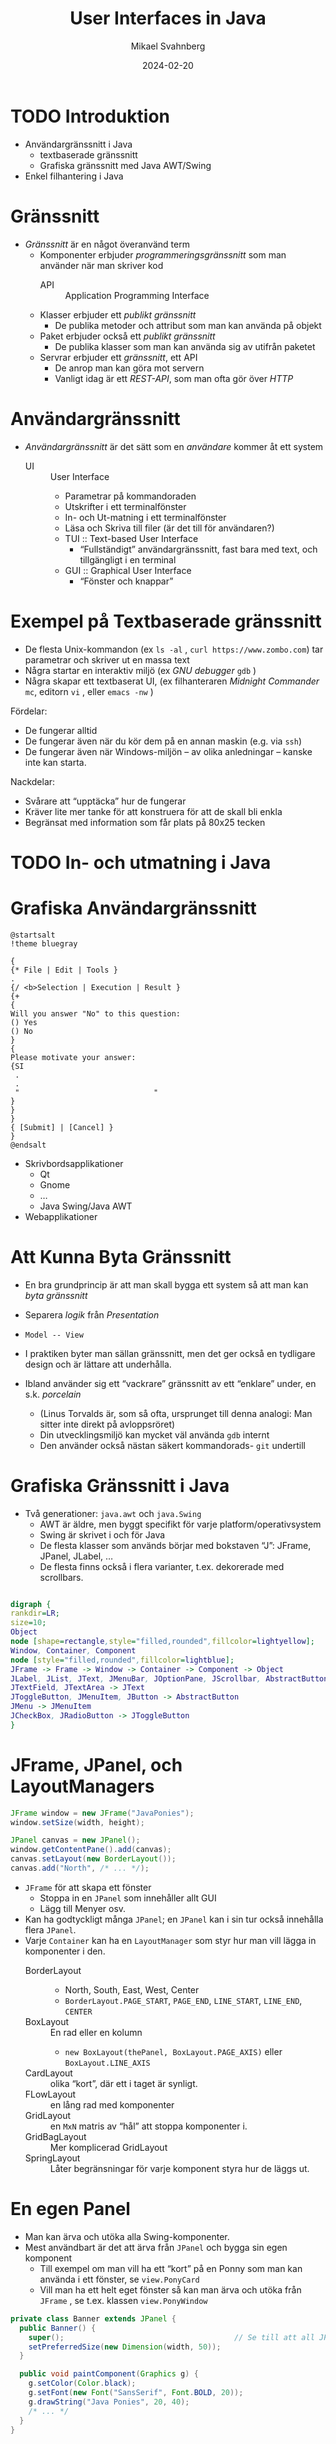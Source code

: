 #+Title: User Interfaces in Java
#+Author: Mikael Svahnberg
#+Email: Mikael.Svahnberg@bth.se
#+Date: 2024-02-20
#+EPRESENT_FRAME_LEVEL: 1
#+OPTIONS: email:t <:t todo:t f:t ':t H:2
#+STARTUP: beamer

#+LATEX_CLASS_OPTIONS: [10pt,t,a4paper]
#+BEAMER_THEME: BTH_msv


* TODO Introduktion
- Användargränssnitt i Java
  - textbaserade gränssnitt
  - Grafiska gränssnitt med Java AWT/Swing
- Enkel filhantering i Java
* Gränssnitt
- /Gränssnitt/ är en något överanvänd term
  - Komponenter erbjuder /programmeringsgränssnitt/ som man använder när man skriver kod
    - API :: Application Programming Interface
  - Klasser erbjuder ett /publikt gränssnitt/
    - De publika metoder och attribut som man kan använda på objekt
  - Paket erbjuder också ett /publikt gränssnitt/
    - De publika klasser som man kan använda sig av utifrån paketet
  - Servrar erbjuder ett /gränssnitt/, ett API
    - De anrop man kan göra mot servern
    - Vanligt idag är ett /REST-API/, som man ofta gör över /HTTP/
* Användargränssnitt
- /Användargränssnitt/ är det sätt som en /användare/ kommer åt ett system
  - UI :: User Interface
    - Parametrar på kommandoraden
    - Utskrifter i ett terminalfönster
    - In- och Ut-matning i ett terminalfönster
    - Läsa och Skriva till filer (är det till för användaren?)
    - TUI :: Text-based User Interface
      - "Fullständigt" användargränssnitt, fast bara med text, och tillgängligt i en terminal
    - GUI :: Graphical User Interface
      - "Fönster och knappar"
* Exempel på Textbaserade gränssnitt
- De flesta Unix-kommandon (ex ~ls -al~ , ~curl https://www.zombo.com~) tar parametrar och skriver ut en massa text
- Några startar en interaktiv miljö (ex /GNU debugger/ ~gdb~ )
- Några skapar ett textbaserat UI, (ex filhanteraren /Midnight Commander/ ~mc~, editorn ~vi~ , eller ~emacs -nw~ )

Fördelar:
- De fungerar alltid
- De fungerar även när du kör dem på en annan maskin (e.g. via ~ssh~)
- De fungerar även när Windows-miljön -- av olika anledningar -- kanske inte kan starta.

Nackdelar:
- Svårare att "upptäcka" hur de fungerar
- Kräver lite mer tanke för att konstruera för att de skall bli enkla
- Begränsat med information som får plats på 80x25 tecken
* TODO In- och utmatning i Java
* Grafiska Användargränssnitt
#+begin_src plantuml :file gui-ex.png
@startsalt
!theme bluegray

{
{* File | Edit | Tools }
.
{/ <b>Selection | Execution | Result }
{+
{
Will you answer "No" to this question:
() Yes
() No
}
{
Please motivate your answer:
{SI
 .
 .
 "                              "
}
}
}
{ [Submit] | [Cancel] }
}
@endsalt
#+end_src

#+RESULTS:
[[file:gui-ex.png]]

- Skrivbordsapplikationer
  - Qt
  - Gnome
  - \dots
  - Java Swing/Java AWT
- Webapplikationer
* Att Kunna Byta Gränssnitt
- En bra grundprincip är att man skall bygga ett system så att man kan /byta gränssnitt/
- Separera /logik/ från /Presentation/
- =Model -- View=
- I praktiken byter man sällan gränssnitt, men det ger också en tydligare design och är lättare att underhålla.

- Ibland använder sig ett "vackrare" gränssnitt av ett "enklare" under, en s.k. /porcelain/
  - (Linus Torvalds är, som så ofta, ursprunget till denna analogi: Man sitter inte direkt på avloppsröret)
  - Din utvecklingsmiljö kan mycket väl använda ~gdb~ internt
  - Den använder också nästan säkert kommandorads- ~git~ undertill

* Grafiska Gränssnitt i Java
- Två generationer: =java.awt= och =java.Swing=
  - AWT är äldre, men byggt specifikt för varje platform/operativsystem   
  - Swing är skrivet i och för Java
  - De flesta klasser som används börjar med bokstaven "J": JFrame, JPanel, JLabel, \dots
  - De flesta finns också i flera varianter, t.ex. dekorerade med scrollbars.

#+begin_src dot :file swing.png

digraph {
rankdir=LR;
size=10;
Object
node [shape=rectangle,style="filled,rounded",fillcolor=lightyellow];
Window, Container, Component
node [style="filled,rounded",fillcolor=lightblue];
JFrame -> Frame -> Window -> Container -> Component -> Object
JLabel, JList, JText, JMenuBar, JOptionPane, JScrollbar, AbstractButton, JPanel -> JComponent -> Container
JTextField, JTextArea -> JText
JToggleButton, JMenuItem, JButton -> AbstractButton
JMenu -> JMenuItem
JCheckBox, JRadioButton -> JToggleButton
}

#+end_src

#+RESULTS:
[[file:swing.png]]
* JFrame, JPanel, och LayoutManagers
#+begin_src java
		JFrame window = new JFrame("JavaPonies");
		window.setSize(width, height);

		JPanel canvas = new JPanel();		
		window.getContentPane().add(canvas);
		canvas.setLayout(new BorderLayout());
		canvas.add("North", /* ... */);
#+end_src

- ~JFrame~ för att skapa ett fönster
  - Stoppa in en ~JPanel~ som innehåller allt GUI
  - Lägg till Menyer osv.
- Kan ha godtyckligt många ~JPanel~; en ~JPanel~ kan i sin tur också innehålla flera ~JPanel~.
- Varje ~Container~ kan ha en ~LayoutManager~ som styr hur man vill lägga in komponenter i den.
  - BorderLayout ::
    - North, South, East, West, Center
    - =BorderLayout.PAGE_START=, =PAGE_END=, =LINE_START=, =LINE_END=, =CENTER=
  - BoxLayout :: En rad eller en kolumn
    - ~new BoxLayout(thePanel, BoxLayout.PAGE_AXIS)~ eller ~BoxLayout.LINE_AXIS~
  - CardLayout :: olika "kort", där ett i taget är synligt.
  - FLowLayout :: en lång rad med komponenter
  - GridLayout :: en =MxN= matris av "hål" att stoppa komponenter i.
  - GridBagLayout :: Mer komplicerad GridLayout
  - SpringLayout :: Låter begränsningar för varje komponent styra hur de läggs ut.

* En egen Panel
- Man kan ärva och utöka alla Swing-komponenter.
- Mest användbart är det att ärva från ~JPanel~ och bygga sin egen komponent
  - Till exempel om man vill ha ett "kort" på en Ponny som man kan använda i ett fönster, se ~view.PonyCard~
  - Vill man ha ett helt eget fönster så kan man ärva och utöka från ~JFrame~ , se t.ex. klassen ~view.PonyWindow~

#+begin_src java
  private class Banner extends JPanel {
    public Banner() {
      super(); 										// Se till att all JPanel-initiering görs.
      setPreferredSize(new Dimension(width, 50));
    }

    public void paintComponent(Graphics g) {
      g.setColor(Color.black);
      g.setFont(new Font("SansSerif", Font.BOLD, 20));
      g.drawString("Java Ponies", 20, 40);
      /* ... */
    }
  }
#+end_src
* paint()
- Vid behov anropas ~repaint()~
  - I sin tur anropar denna ~paint()~
    - ... som anropar ~paintComponent()~, ~paintBorder()~, och ~paintChildren()~
- ~paint()~ kan överlagras för att rita sin egen komponent.

#+begin_src java
  public void paint(Graphics g) {
    super.paint(g); 							// Om man vill att alla dekorationer och underkomponenter skall ritas ut.

    // Graphics (eller Graphics2D) har en massa metoder för att rita former och text
    // läs gärna mer i dokumentationen om dessa.
    g.drawImage(myImage, 0, 50, getBackground(), this);
    g.setColor(Color.black);
    g.drawRoundRect(0,0,width-1, height-1, 5, 5);		
    g.drawString(myPony.getName(), 5, 20);

    g.dispose()										// Var snäll och "släpp" Graphics-objektet efter dig, så vet Java att det inte blir mer ritat.
  }
#+end_src
* TODO EventListerners
- En ~Component~ kan skapa olika typer av /Händelser/ (Events), till exempel:
  - Focus
  - Key
  - Mouse
  - MouseMotion
  - Action
- Till var och en av dessa händelser kan man koppla en /EventListener/
  - FocusListener, KeyListener, MouseListener, ActionListerner, osv.
  - ~addMouseListener(...)~, ~addActionListener(...)~, \dots
  - En /EventListener/ har ett antal metoder som anropas när händelsen inträffar
  - Varje metod i /EventListenern/ tar en parameter, som representerar händelsen,
    - e.g. ~ActionEvent~, ~MouseEvent~, osv.
- ActionListener, MouseListener, osv. är /interface/, du måste skriva implementationen för dem.
  - Ibland bara en enda metod, ibland en handfull.
  - Det blir otydligt att skriva en massa tomma metoder för de händelser du /inte/ är intresserad av.
  - Numera finns färdiga implementationer /xxxAdapter/ som du kan utöka med bara de beteenden du vill.
    - (Inkonsekvent nog finns bara /xxxAdapter/ för de Listeners som har mer än en metod 😠)

* EventListeners och Klasser
Tänk dig följande scenario:
- Du har ett gränssnitt, med två knappar i.
- Du vill (såklart) veta när man trycker på en knapp, och helst vilken knapp man trycker på.

Olika lösningar:
1. Skriv en separat klass som ~implements ActionListener~
   - Du kollar noga på det ~ActionEvent~ du får som parameter i ~actionPerformed()~ - metoden.
   - Den här klassen måste alltså veta exakt vad alla knappar heter.
   - ~ActionListener~ är enkel, den har bara en metod; titta på t.ex. ~MouseListener~ med fem metoder.
   - Ditt paket får minst en sådan här klass som bara finns för att ta emot en enda händelse.
     - Jobbigare att läsa; din GUI-klass har inte längre hela ansvaret.
2. Skriv en /nästlad och privat klass/ som ~implements ActionListener~ på samma sätt
   - Inga fler separata klasser; den här koden kommer skrivas som en del av din GUI-klass.
   - I övrigt samma som (1)
3. Använd ~ActionListener~ som bas och överlagra metoden med lite moderna genvägar:

#+begin_src java
  JButton b1 = new JButton("Confirm");
  JButton b2 = new JButton("Cancel");
  JTextField someText = new JTextField();

  b1.addActionListener(new ActionListener() {
      public void actionPerformed(ActionEvent evt) {
        // Read data from window (all local variables are available)
        someText.getText();
      } });

  b2.addActionListener(new ActionListener() {
      public void actionPerformed(ActionEvent evt) {
        someText.setText("");
      } });
#+end_src

* TODO File Output in Java
- Use ~java.io.FileWriter~ 
- There are many other ways, e.g. ~java.io.PrintWriter~
- Careful about the character set, åäö may trip you up.

Basic pattern:
- ~try { 1. Open, 2. Write, 3. Close } catch(IOException e) {}~
- What if we fail while writing?
- What happens with close?

Preferred pattern ~try-with~
- ~try (resources to use ) { } catch( ... ) { }~
- Calls ~close()~ for you even if there is an exception.

#+begin_src java :file Outputter.java
  import java.io.FileWriter;
  import java.io.PrintWriter;

  public class Outputter {
    public void basicPattern(String filename) {
      try {
        FileWriter fw = new FileWriter(filename);        
        fw.write("Some text\n");
        fw.append("Some more text\n");
        fw.close();
      } catch(IOException e) {
        System.err.println("Error writing file " + filename);
        e.printStackTrace();
      }
    }

    public void preferredPattern(String filename) {
      try(FileWriter fw = new FileWriter(filename);
          BufferedWriter buf = new BufferedWriter(fw); ) {
        buf.write("Some preferred text");
        buf.newLine();
        buf.write("Some more preferred text");
      } catch (IOException e) {
        System.err.println("Error writing file " + filename);
        e.printStackTrace();
      }
    }

    public void otherWriter(String filename) {
      try ( PrintWriter out = new PrintWriter(filename)  ) {
        out.println("Some more more text");
        out.println("and yet some more");
      } catch(IOException e) {
        System.err.println("Error writing file " + filename);
        e.printStackTrace();
      }
    }


    public static void main(String [] args) {
      Outputter o = new Outputter();

      o.basicPattern("tst.txt");
      o.preferredPattern("tst2.txt");
      o.otherWriter("tst3.txt");
    }

  }
#+end_src

#+RESULTS:
* File Input in Java
- ~java.io.FileReader~ ?
  - Only has one method to read a single character.
  - ~java.io.BufferedReader~ to get ~readLine()~ method

- Two ways here too. One old-school and one newer.
- As usual, there are many other ways too.

#+begin_src java :file Inputter.java
  import java.io.FileReader;
  import java.io.BufferedReader;
  import java.nio.file.*;
  import java.util.ArrayList;

  public class Inputter {

    public ArrayList<String> oldSchool(String filename) {
      ArrayList<String> contents = new ArrayList<String>();
      try (
        FileReader file = new FileReader(filename);
        BufferedReader buf = new BufferedReader(file);
        ) {
        String line;
        while ((line = buf.readLine()) != null) {
          contents.add(line);
        }
      } catch (IOException e) {
        System.out.println(e);
      }

      return contents;
    }

    public ArrayList<String> hipster(String filename) {
      ArrayList<String> contents = new ArrayList<String>();
      Path path = Paths.get(filename);

      try(BufferedReader buf = Files.newBufferedReader(path)) {
        String line;
        while ((line = buf.readLine()) != null) {
          contents.add(line);
        }
      } catch (IOException e) {
        System.out.println(e);        
      }

      return contents;
    }

    public static void main(String [] args) {
      Inputter in = new Inputter();
      ArrayList<String> contents;

      contents = in.oldSchool("tst.txt");
      for (String l : contents) { System.out.println(l); }

      contents = in.hipster("tst2.txt");
      for (String l : contents) { System.out.println(l); }

    }
  }

#+end_src

#+RESULTS:
: Some text
: Some more text
: Some preferred text

* Java Readers and Writers
- Conceptually, you wrap different levels of readers until you get the functionality you want
  - Typically, you will want at least a ~BufferedReader~ and a ~BufferedWriter~

#+begin_src plantuml :file readers.png
object "in:BufferedReader" as in
object "fileIn:FileReader" as filein
in o-- filein

object "out:BufferedWriter" as out
object "fileout:FileWriter" as fileout
out o-- fileout
#+end_src

#+RESULTS:
[[file:readers.png]]

- Reader
  - BufferedReader 
  - CharArrayReader 
  - FilterReader 
  - InputStreamReader 
    - FileReader
  - PipedReader 
  - StringReader 

- Writer
  - BufferedWriter 
  - CharArrayWriter 
  - FilterWriter 
  - OutputStreamWriter
    - FileWriter
  - PipedWriter 
  - StringWriter 
  - PrintWriter

* TODO När det går fel
* Testing for Runtime Errors
- Compile-time errors covered previously:
  - Syntax Errors
    - the compiler tells you what you have written wrong
    - Read the compiler errors
  - Logical Errors
    - the compiler does not know this is wrong
    - Use Unit Testing to capture this.
    - Debugger

- Runtime errors :
  - Input Testing
    - Ensure that user enters "correct" information
  - Exception handling
    - runtime exceptions
    - e.g. "file not found", "divide by zero", \dots
* Handling Runtime Errors
- Handling compile-time errors is done during development
- Handling errors caught by automated tests is done during development
- Handling runtime errors /have to be/ handled during runtime!
* A Software Tester Walks into a Bar\dots
A Software Tester walks into a bar and orders a beer. Then they orders:
- -1 beers
- 999999999 beers
- a duck
- 0 beers
- sdlkfjhkjsdhgfk
- null

So far, so good. Then they:
- Orders 3 friends to come over for some fun.
- Unhooks the tap and orders a beer.
- Breaks all the glassware and orders a beer.
- Sets the bar on fire and orders a beer.
- Orders someone else a beer.
- Has everyone order a beer.
- Orders in russian.
- Orders a beer for later.
- Orders every beer.
- Walks into the bar backwards.
- Runs into the bar.
- Sits at the bar overnight doing nothing to see what happens.
- Tries to sell a beer.
- Quickly orders a second beer before the first is served.
- Interrupts the order midway and walks out.
- Orders a beer in IE6.
- Orders 1 ; select * from liquors; — beers.
- Orders an apostrophe and walks out without paying the bill.
- Waits for someone else to order, stands between them and the bartender, takes the drink.

... then sends them all back.
* Detecting the Error
- Defensive Programming
  - Balance between checking everything and put reasonable trust in the program.

- Anticipating and avoiding the error 
- Detecting the error state
- Deciding what to do about the error
- Deciding how much to report to the user
* A Brief Word on Input Sanitisation
- Never ever /ever/ assume that input is correct
  - User input
  - Command line parameters
  - File contents
  - Socket traffic
  - Fetched data (e.g., html, xml, json)
  - HTTP header
  - Properties/Config files
  - \dots
  - https://github.com/kuronpawel/big-list-of-naughty-strings

- Java is safer than C++, but can still be really dangerous.
  - What do you do with the input?
    - Pass it on as a field to the database?
    - Display it in a web browser?
    - Use it as a script and interpret it?
  - What do you do if not all data is present?
  - What do you do if the data is of the wrong type?
* Method Input: Parameters
- Are the parameters to a method within bounds?
- Are the parameters not null?
  - Are there good defaults to use instead?
- Will the method complete even with incorrect parameters?
- Will the result be meaningful?
* Error Reporting (to the user)
- Is the error quietly fixable?
- Should the user be /informed/ , or /warned/
- Should the program /exit/?
- Write to a log to facilitate debugging

#+begin_src java :imports java.util.logging.*
  int x = 10;
  Logger l = Logger.getLogger("se.bth.example.system.Test");
  l.entering("Main","main()");

  l.setLevel(Level.ALL);
  l.info("Current log level " + l.getLevel());

  l.config("Using default configuration");
  l.info("Starting...");

  l.log(Level.FINE, "Still here...");
  l.fine("Also still here");

  l.warning("Not sure how to proceed here");

  l.exiting("Main", "main()");
#+end_src
* Error Reporting (within program)
- Magic return value that indicates error
  - ~null~
  - ~-1~
  - ~false~
- Throw an Exception
- Set an error flag somehwere
- \dots
* Error Handling
- Check for magic error number
- Catch Exception
- Check error flags

- Deal with the error if possible
  - Maybe return some indication that there was an error
  - Log the error
- Maybe re-try the same operation
  - How many times?
  - Delay between each try?
- When all fails: re-throw exception

- *Always* clean up when you detect an error!
  - If you tried to open a file, try to close it
  - If you had an open database connection, close it
  - \dots

* TODO Sammanfattning
* TODO Nästa Föreläsning
* TODO Övning: 
* Outline
   - Text Based I/O
   - Java Swing
   - [ ] *Exercises* Java
     - Some input/output class
     - Implement and connect a Swing dialogue or two
Bygg vidare på Ponies, nu med ett gränssnitt för att visa PonyStatistics som de implementerade i förra övningen.


